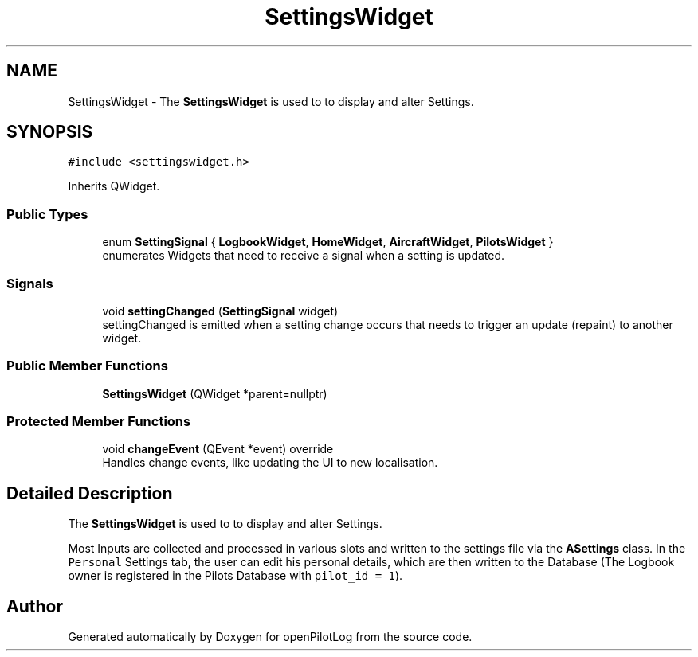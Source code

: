.TH "SettingsWidget" 3 "Fri Mar 4 2022" "openPilotLog" \" -*- nroff -*-
.ad l
.nh
.SH NAME
SettingsWidget \- The \fBSettingsWidget\fP is used to to display and alter Settings\&.  

.SH SYNOPSIS
.br
.PP
.PP
\fC#include <settingswidget\&.h>\fP
.PP
Inherits QWidget\&.
.SS "Public Types"

.in +1c
.ti -1c
.RI "enum \fBSettingSignal\fP { \fBLogbookWidget\fP, \fBHomeWidget\fP, \fBAircraftWidget\fP, \fBPilotsWidget\fP }"
.br
.RI "enumerates Widgets that need to receive a signal when a setting is updated\&. "
.in -1c
.SS "Signals"

.in +1c
.ti -1c
.RI "void \fBsettingChanged\fP (\fBSettingSignal\fP widget)"
.br
.RI "settingChanged is emitted when a setting change occurs that needs to trigger an update (repaint) to another widget\&. "
.in -1c
.SS "Public Member Functions"

.in +1c
.ti -1c
.RI "\fBSettingsWidget\fP (QWidget *parent=nullptr)"
.br
.in -1c
.SS "Protected Member Functions"

.in +1c
.ti -1c
.RI "void \fBchangeEvent\fP (QEvent *event) override"
.br
.RI "Handles change events, like updating the UI to new localisation\&. "
.in -1c
.SH "Detailed Description"
.PP 
The \fBSettingsWidget\fP is used to to display and alter Settings\&. 

Most Inputs are collected and processed in various slots and written to the settings file via the \fBASettings\fP class\&. In the \fCPersonal\fP Settings tab, the user can edit his personal details, which are then written to the Database (The Logbook owner is registered in the Pilots Database with \fCpilot_id = 1\fP)\&. 

.SH "Author"
.PP 
Generated automatically by Doxygen for openPilotLog from the source code\&.
